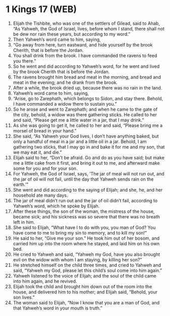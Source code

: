 * 1 Kings 17 (WEB)
:PROPERTIES:
:ID: WEB/11-1KI17
:END:

1. Elijah the Tishbite, who was one of the settlers of Gilead, said to Ahab, “As Yahweh, the God of Israel, lives, before whom I stand, there shall not be dew nor rain these years, but according to my word.”
2. Then Yahweh’s word came to him, saying,
3. “Go away from here, turn eastward, and hide yourself by the brook Cherith, that is before the Jordan.
4. You shall drink from the brook. I have commanded the ravens to feed you there.”
5. So he went and did according to Yahweh’s word, for he went and lived by the brook Cherith that is before the Jordan.
6. The ravens brought him bread and meat in the morning, and bread and meat in the evening; and he drank from the brook.
7. After a while, the brook dried up, because there was no rain in the land.
8. Yahweh’s word came to him, saying,
9. “Arise, go to Zarephath, which belongs to Sidon, and stay there. Behold, I have commanded a widow there to sustain you.”
10. So he arose and went to Zarephath; and when he came to the gate of the city, behold, a widow was there gathering sticks. He called to her and said, “Please get me a little water in a jar, that I may drink.”
11. As she was going to get it, he called to her and said, “Please bring me a morsel of bread in your hand.”
12. She said, “As Yahweh your God lives, I don’t have anything baked, but only a handful of meal in a jar and a little oil in a jar. Behold, I am gathering two sticks, that I may go in and bake it for me and my son, that we may eat it, and die.”
13. Elijah said to her, “Don’t be afraid. Go and do as you have said; but make me a little cake from it first, and bring it out to me, and afterward make some for you and for your son.
14. For Yahweh, the God of Israel, says, ‘The jar of meal will not run out, and the jar of oil will not fail, until the day that Yahweh sends rain on the earth.’”
15. She went and did according to the saying of Elijah; and she, he, and her household ate many days.
16. The jar of meal didn’t run out and the jar of oil didn’t fail, according to Yahweh’s word, which he spoke by Elijah.
17. After these things, the son of the woman, the mistress of the house, became sick; and his sickness was so severe that there was no breath left in him.
18. She said to Elijah, “What have I to do with you, you man of God? You have come to me to bring my sin to memory, and to kill my son!”
19. He said to her, “Give me your son.” He took him out of her bosom, and carried him up into the room where he stayed, and laid him on his own bed.
20. He cried to Yahweh and said, “Yahweh my God, have you also brought evil on the widow with whom I am staying, by killing her son?”
21. He stretched himself on the child three times, and cried to Yahweh and said, “Yahweh my God, please let this child’s soul come into him again.”
22. Yahweh listened to the voice of Elijah; and the soul of the child came into him again, and he revived.
23. Elijah took the child and brought him down out of the room into the house, and delivered him to his mother; and Elijah said, “Behold, your son lives.”
24. The woman said to Elijah, “Now I know that you are a man of God, and that Yahweh’s word in your mouth is truth.”
